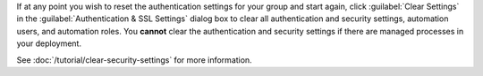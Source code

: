 If at any point you wish to reset the authentication settings for your
group and start again, click :guilabel:`Clear Settings`
in the :guilabel:`Authentication & SSL Settings` dialog box to clear all
authentication and security settings, automation users, and automation roles.
You **cannot** clear the authentication and security settings if there
are managed processes in your deployment. 

See :doc:`/tutorial/clear-security-settings` for more information.

